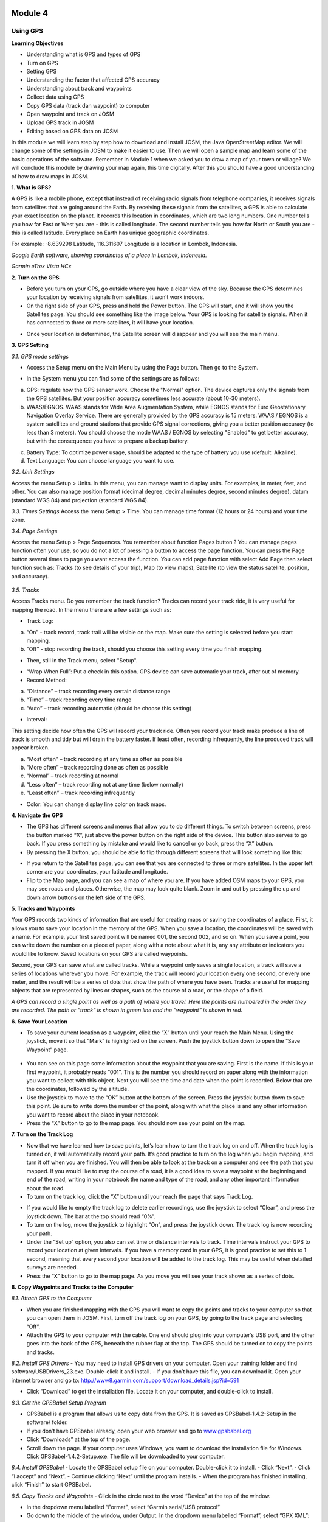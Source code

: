 .. image:: /inasafe-doc/blob/master/docs/resources/en/training/beginner/osm/image33.png

********
Module 4
********
Using GPS
=========

**Learning Objectives**

- Understanding what is GPS and types of GPS
- Turn on GPS
- Setting GPS
- Understanding the factor that affected GPS accuracy
- Understanding about track and waypoints
- Collect data using GPS
- Copy GPS data (track dan waypoint) to computer
- Open waypoint and track on JOSM
- Upload GPS track in JOSM
- Editing based on GPS data on JOSM

In this module we will learn step by step how to download and install JOSM, the Java OpenStreetMap editor. We will change some of the settings in JOSM to make it easier to use. Then we will open a sample map and learn some of the basic operations of the software. Remember in Module 1 when we asked you to draw a map of your town or village? We will conclude this module by drawing your map again, this time digitally. After this you should have a good understanding of how to draw maps in JOSM.

**1. What is GPS?**

A GPS is like a mobile phone, except that instead of receiving radio signals from telephone companies, it receives signals from satellites that are going around the Earth.  By receiving these signals from the satellites, a GPS is able to calculate your exact location on the planet.  It records this location in coordinates, which are two long numbers.  One number tells you how far East or West you are - this is called longitude.  The second number tells you how far North or South you are - this is called latitude.  Every place on Earth has unique geographic coordinates.

For example: -8.639298 Latitude, 116.311607 Longitude is a location in Lombok, Indonesia.

.. image:: /inasafe-doc/blob/master/docs/resources/en/training/beginner/osm/image34.png

*Google Earth software, showing coordinates of a place in Lombok, Indonesia.*

.. image:: /inasafe-doc/blob/master/docs/resources/en/training/beginner/osm/image35.png

*Garmin eTrex Vista HCx*

**2. Turn on the GPS**

- Before you turn on your GPS, go outside where you have a clear view of the sky.  Because the GPS determines your location by receiving signals from satellites, it won’t work indoors.
- On the right side of your GPS, press and hold the Power button.  The GPS will start, and it will show you the Satellites page.  You should see something like the image below.  Your GPS is looking for satellite signals.  When it has connected to three or more satellites, it will have your location.

.. image:: /inasafe-doc/blob/master/docs/resources/en/training/beginner/osm/image36.png
 
- Once your location is determined, the Satellite screen will disappear and you will see the main menu.
 
.. image:: /inasafe-doc/blob/master/docs/resources/en/training/beginner/osm/image37.png

**3. GPS Setting**

*3.1. GPS mode settings*

- Access the Setup menu on the Main Menu by using the Page button. Then go to the System.

.. image:: /inasafe-doc/blob/master/docs/resources/en/training/beginner/osm/image38.png

.. image:: /inasafe-doc/blob/master/docs/resources/en/training/beginner/osm/image39.png
 	 
- In the System menu you can find some of the settings are as follows:

a) GPS: regulate how the GPS sensor work. Choose the "Normal" option. The device captures only the signals from the GPS satellites. But your position accuracy sometimes less accurate (about 10-30 meters).
b) WAAS/EGNOS. WAAS stands for Wide Area Augmentation System, while EGNOS stands for Euro Geostationary Navigation Overlay Service. There are generally provided by the GPS accuracy is 15 meters. WAAS / EGNOS is a system satellites and ground stations that provide GPS signal corrections, giving you a better position accuracy (to less than 3 meters). You should choose the mode WAAS / EGNOS by selecting "Enabled" to get better accuracy, but with the consequence you have to prepare a backup battery.

.. image:: /inasafe-doc/blob/master/docs/resources/en/training/beginner/osm/image40.png

c) Battery Type: To optimize power usage, should be adapted to the type of battery you use (default: Alkaline).
d) Text Language: You can choose language you want to use.

.. image:: /inasafe-doc/blob/master/docs/resources/en/training/beginner/osm/image41.png

*3.2. Unit Settings*

Access the menu Setup > Units. In this menu, you can manage want to display units. For examples, in meter, feet, and other. You can also manage position format (decimal degree, decimal minutes degree, second minutes degree), datum (standard WGS 84) and projection (standard WGS 84).

.. image:: /inasafe-doc/blob/master/docs/resources/en/training/beginner/osm/image42.png

.. image:: /inasafe-doc/blob/master/docs/resources/en/training/beginner/osm/image43.png	 

*3.3. Times Settings*
Access the menu  Setup > Time. You can manage time format (12 hours or 24 hours) and your time zone.

.. image:: /inasafe-doc/blob/master/docs/resources/en/training/beginner/osm/image44.png

.. image:: /inasafe-doc/blob/master/docs/resources/en/training/beginner/osm/image45.png	 

*3.4. Page Settings*

Access the menu Setup > Page Sequences. You remember about function Pages button ? You can manage pages function often your use, so you do not a lot of pressing a button to access the page function. You can press the Page button several times to page you want access the function. You can add page function with select Add Page then select function such as: Tracks (to see details of your trip), Map (to view maps), Satellite (to view the status satellite, position, and accuracy).

 .. image:: /inasafe-doc/blob/master/docs/resources/en/training/beginner/osm/image46.png

.. image:: /inasafe-doc/blob/master/docs/resources/en/training/beginner/osm/image47.png 

*3.5. Tracks*

Access Tracks menu. Do you remember the track function? Tracks can record your track ride, it is very useful for mapping the road. In the menu there are a few settings such as:

- Track Log:

a) “On” - track record, track trail will be visible on the map. Make sure the setting is selected before you start mapping.
b) “Off” - stop recording the track, should you choose this setting every time you finish mapping.

.. image:: /inasafe-doc/blob/master/docs/resources/en/training/beginner/osm/image48.png

- Then, still in the Track menu, select "Setup".

.. image:: /inasafe-doc/blob/master/docs/resources/en/training/beginner/osm/image49.png

- “Wrap When Full”: Put a check in this option. GPS device can save automatic your track, after out of memory.
- Record Method:

a) “Distance” – track recording every certain distance range
b) “Time” – track recording every time range
c) “Auto” – track recording automatic (should be choose this setting)
 
- Interval:

This setting decide how often the GPS will record your track ride. Often you record your track make produce a line of track is smooth and tidy but will drain the battery faster. If least often, recording infrequently, the line produced track will appear broken.

a) “Most often” – track recording at any time as often as possible
b) “More often” – track recording done as often as possible
c) “Normal” – track recording at normal
d) “Less often” – track recording not at any time (below normally)
e) “Least often” – track recording infrequently
 
- Color: You can change display line color on track maps.

.. image:: /inasafe-doc/blob/master/docs/resources/en/training/beginner/osm/image50.png
 

**4. Navigate the GPS**

- The GPS has different screens and menus that allow you to do different things.  To switch between screens, press the button marked “X”, just above the power button on the right side of the device.  This button also serves to go back.  If you press something by mistake and would like to cancel or go back, press the “X” button.
- By pressing the X button, you should be able to flip through different screens that will look something like this:
 
.. image:: /inasafe-doc/blob/master/docs/resources/en/training/beginner/osm/image51.png

.. image:: /inasafe-doc/blob/master/docs/resources/en/training/beginner/osm/image52.png 

.. image:: /inasafe-doc/blob/master/docs/resources/en/training/beginner/osm/image53.png

.. image:: /inasafe-doc/blob/master/docs/resources/en/training/beginner/osm/image54.png
 	 

- If you return to the Satellites page, you can see that you are connected to three or more satellites.  In the upper left corner are your coordinates, your latitude and longitude.
- Flip to the Map page, and you can see a map of where you are.  If you have added OSM maps to your GPS, you may see roads and places.  Otherwise, the map may look quite blank. Zoom in and out by pressing the up and down arrow buttons on the left side of the GPS.

**5. Tracks and Waypoints**

Your GPS records two kinds of information that are useful for creating maps or saving the coordinates of a place.  First, it allows you to save your location in the memory of the GPS.  When you save a location, the coordinates will be saved with a name.  For example, your first saved point will be named 001, the second 002, and so on.  When you save a point, you can write down the number on a piece of paper, along with a note about what it is, any any attribute or indicators you would like to know.  Saved locations on your GPS are called waypoints.

Second, your GPS can save what are called tracks. While a waypoint only saves a single location, a track will save a series of locations wherever you move.  For example, the track will record your location every one second, or every one meter, and the result will be a series of dots that show the path of where you have been.  Tracks are useful for mapping objects that are represented by lines or shapes, such as the course of a road, or the shape of a field.

.. image:: /inasafe-doc/blob/master/docs/resources/en/training/beginner/osm/image55.png
 
*A GPS can record a single point as well as a path of where you travel.
Here the points are numbered in the order they are recorded.
The path or “track” is shown in green line and the “waypoint” is shown in red.*

**6. Save Your Location**

- To save your current location as a waypoint, click the “X” button until your reach the Main Menu.  Using the joystick, move it so that “Mark” is highlighted on the screen.  Push the joystick button down to open the “Save Waypoint” page.

 .. image:: /inasafe-doc/blob/master/docs/resources/en/training/beginner/osm/image56.png

.. image:: /inasafe-doc/blob/master/docs/resources/en/training/beginner/osm/image57.png

- You can see on this page some information about the waypoint that you are saving.  First is the name.  If this is your first waypoint, it probably reads “001”.  This is the number you should record on paper along with the information you want to collect with this object.  Next you will see the time and date when the point is recorded.  Below that are the coordinates, followed by the altitude.
- Use the joystick to move to the “OK” button at the bottom of the screen.  Press the joystick button down to save this point.  Be sure to write down the number of the point, along with what the place is and any other information you want to record about the place in your notebook.
- Press the “X” button to go to the map page.  You should now see your point on the map.

**7. Turn on the Track Log**

- Now that we have learned how to save points, let’s learn how to turn the track log on and off.  When the track log is turned on, it will automatically record your path.  It’s good practice to turn on the log when you begin mapping, and turn it off when you are finished.  You will then be able to look at the track on a computer and see the path that you mapped.  If you would like to map the course of a road, it is a good idea to save a waypoint at the beginning and end of the road, writing in your notebook the name and type of the road, and any other important information about the road.
- To turn on the track log, click the “X” button until your reach the page that says Track Log.
 
.. image:: /inasafe-doc/blob/master/docs/resources/en/training/beginner/osm/image58.png

- If you would like to empty the track log to delete earlier recordings, use the joystick to select “Clear”, and press the joystick down.  The bar at the top should read “0%”.
- To turn on the log, move the joystick to highlight “On”, and press the joystick down.  The track log is now recording your path.
- Under the “Set up” option, you also can set time or distance intervals to track.  Time intervals instruct your GPS to record your location at given intervals.  If you have a memory card in your GPS, it is good practice to set this to 1 second, meaning that every second your location will be added to the track log.  This may be useful when detailed surveys are needed.  
- Press the “X” button to go to the map page.  As you move you will see your track shown as a series of dots.

**8. Copy Waypoints and Tracks to the Computer**

*8.1. Attach GPS to the Computer*

- When you are finished mapping with the GPS you will want to copy the points and tracks to your computer so that you can open them in JOSM.  First, turn off the track log on your GPS, by going to the track page and selecting “Off”.
- Attach the GPS to your computer with the cable.  One end should plug into your computer’s USB port, and the other goes into the back of the GPS, beneath the rubber flap at the top.  The GPS should be turned on to copy the points and tracks.

*8.2. Install GPS Drivers*
- You may need to install GPS drivers on your computer.  Open your training folder and find software/USBDrivers_23.exe.  Double-click it and install.
- If you don’t have this file, you can download it.  Open your internet browser and go to: `http://www8.garmin.com/support/download_details.jsp?id=591 <http://www8.garmin.com/support/download_details.jsp?id=591>`_

- Click “Download” to get the installation file.  Locate it on your computer, and double-click to install.

*8.3. Get the GPSBabel Setup Program*

- GPSBabel is a program that allows us to copy data from the GPS.  It is saved as GPSBabel-1.4.2-Setup in the software/ folder.
- If you don’t have GPSbabel already, open your web browser and go to `www.gpsbabel.org <http://www.gpsbabel.org>`_

- Click “Downloads” at the top of the page.
- Scroll down the page.  If your computer uses Windows, you want to download the installation file for Windows.  Click GPSBabel-1.4.2-Setup.exe.  The file will be downloaded to your computer.

*8.4. Install GPSBabel*
- Locate the GPSBabel setup file on your computer.  Double-click it to install.
- Click “Next”.
- Click “I accept” and “Next”.
- Continue clicking “Next” until the program installs.
- When the program has finished installing, click “Finish” to start GPSBabel.

*8.5. Copy Tracks and Waypoints*
- Click in the circle next to the word “Device” at the top of the window.

.. image:: /inasafe-doc/blob/master/docs/resources/en/training/beginner/osm/image59.png
 
- In the dropdown menu labelled “Format”, select “Garmin serial/USB protocol”
- Go down to the middle of the window, under Output.  In the dropdown menu labelled “Format”, select “GPX XML”:
 
.. image:: /inasafe-doc/blob/master/docs/resources/en/training/beginner/osm/image60.png

- Click “File Name” and type a name for your saved file.  It should be something that describes the data, such as the date and the location.  For example, jakarta-07-07-2011.
- Make sure your GPS is connected to the computer and turned on.
- Click “Apply” in the bottom right corner of the window.
- If all goes well you should see a bar move across the screen, indicating that the data is being retrieved from the GPS.  When it is finished, your points and track will be saved in the file that you selected.

*8.6. Open in JOSM*

- Now open JOSM.  On the top menu, click “File” and then click “Open...”
- Find and select the file that you created with GPSBabel.  Click “Open”.
- You should now see your points and tracks loaded into JOSM.

.. image:: /inasafe-doc/blob/master/docs/resources/en/training/beginner/osm/image61.png

**9. Upload GPS data in JOSM**

Adding GPS tracks and waypoints to the OSM server is very useful for many reasons / goals. (If you don’t want your GPX data is seen by others, you don’t need to read this section. You just show your GPX Data on JOSM locally on your computer). First of all, it should be understood that the tracks GPS is the most helpful way to collecting data and georeference (provides geographic/spatial references) objects in the OSM. Upload GPX tracks to the server allows you to share more information. Other people who don’t have access, who can’t reach the location or because of the limitations of GPS, they can still obtain information of data without the need to stay / settle on that location and do not need to rent a GPS. 

The easiest way to upload GPS tracks is to download the plugin "DirectUpload":

- Open JOSM and Click Edit - Preference - Plugin box.
- Type directupload on the “Search” box, give the check mark, then click OK.

.. image:: /inasafe-doc/blob/master/docs/resources/en/training/beginner/osm/image62.png

- Restart JOSM.
- Open your GPX file on JOSM.
- Click “Tools” menu and then click submenu “Upload Traces”
 
.. image:: /inasafe-doc/blob/master/docs/resources/en/training/beginner/osm/image63.png

- Describe your GPX file, write multiple tags, and visibility. On visibility option, you can chose “private”, “public”, “trackable”, or “identifiable”:  

1. Private: tracks will not appear on the public track list. Trackpoints are accessible at different times through the GPS APIs public without time stamp.
2. Public: your tracks will be visible to the public (general) on your GPS tracks and GPS tracks on the public list. Other users can still download your tracks from the public track list and their time making a point contained in it. However, the data does not appear in the API reference on the page of your tracks.
3. Trackable: tracks will not appear on the track list public, but trackpoints will remain accessible via the public API and its GPS time taking its points. Other users can still download trackpoints but it will not be referenced with you.
4. Identifiable: Your tracks will be visible to the public (general) on your GPS tracks and public GPS tracks list. Other users can download your tracks and connect with your username. Making time points on the track can also be accessed through the public API GPS.  

.. image:: /inasafe-doc/blob/master/docs/resources/en/training/beginner/osm/image64.png

- Click <<Upload Trace>>. If requested to enter a username and password, you can enter the username and password of the account OpenStreetMap and check the "save user and password" then click “Authenticate”.

**10. Edit GPS Data using JOSM** 
After you successfully open and upload the GPS data, you must enter the GPS data as the field result into OSM server. The following way:

- Open a file gpx results of your field data back using JOSM. 
- Click File - Download from OSM, You don’t have to re-draw the box to download because JOSM been reading your region according to the GPS layer automatically. Click “Download”. 

.. image:: /inasafe-doc/blob/master/docs/resources/en/training/beginner/osm/image65.png
 
- After downloading the data successfully and appears in JOSM layer, you can edit the OSM Data (Data Layer) is based on the GPS field data. To make it easier to add data, you can add Bing Satellite imagery. You can draw an uncharted street (a line) with the following results of the existing record GPS tracks.

.. image:: /inasafe-doc/blob/master/docs/resources/en/training/beginner/osm/image66.png
 
- After you have finished editing OSM data, don’t forget to upload the data to the OSM, click File - Upload Data.




 